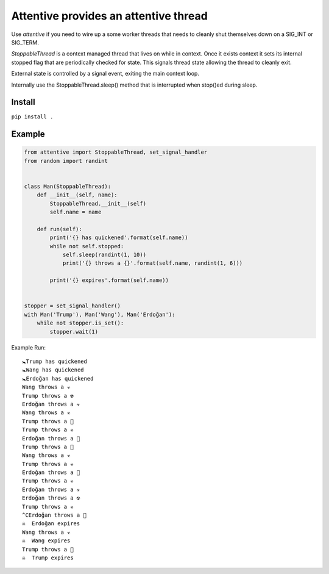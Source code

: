 Attentive provides an attentive thread
======================================


Use *attentive* if you need to wire up a some worker threads that needs to cleanly 
shut themselves down on a SIG_INT or SIG_TERM. 

*StoppableThread* is a context managed thread that lives on while in context. Once it exists 
context it sets its internal stopped flag that are periodically checked for state. This signals 
thread state allowing the thread to cleanly exit.

External state is controlled by a signal event, exiting the main context loop.

Internally use the StoppableThread.sleep() method that is interrupted when stop()ed during
sleep.

Install
*******

``pip install .``


Example
*******


.. code::


    from attentive import StoppableThread, set_signal_handler
    from random import randint


    class Man(StoppableThread):
        def __init__(self, name):
            StoppableThread.__init__(self)
            self.name = name

        def run(self):
            print('{} has quickened'.format(self.name))
            while not self.stopped:
                self.sleep(randint(1, 10))
                print('{} throws a {}'.format(self.name, randint(1, 6)))

            print('{} expires'.format(self.name))


    stopper = set_signal_handler()
    with Man('Trump'), Man('Wang'), Man('Erdoğan'):
        while not stopper.is_set():
            stopper.wait(1)



Example Run: ::

    🚼Trump has quickened
    🚼Wang has quickened
    🚼Erdoğan has quickened
    Wang throws a ☣ 
    Trump throws a ☢ 
    Erdoğan throws a ☣ 
    Wang throws a ☣ 
    Trump throws a 🍭
    Trump throws a ☣ 
    Erdoğan throws a 🍼
    Trump throws a 🍭
    Wang throws a ☣ 
    Trump throws a ☣ 
    Erdoğan throws a 🍭
    Trump throws a ☣ 
    Erdoğan throws a ☣ 
    Erdoğan throws a ☢ 
    Trump throws a ☣ 
    ^CErdoğan throws a 🍼
    ☠  Erdoğan expires
    Wang throws a ☣ 
    ☠  Wang expires
    Trump throws a 🍼
    ☠  Trump expires

